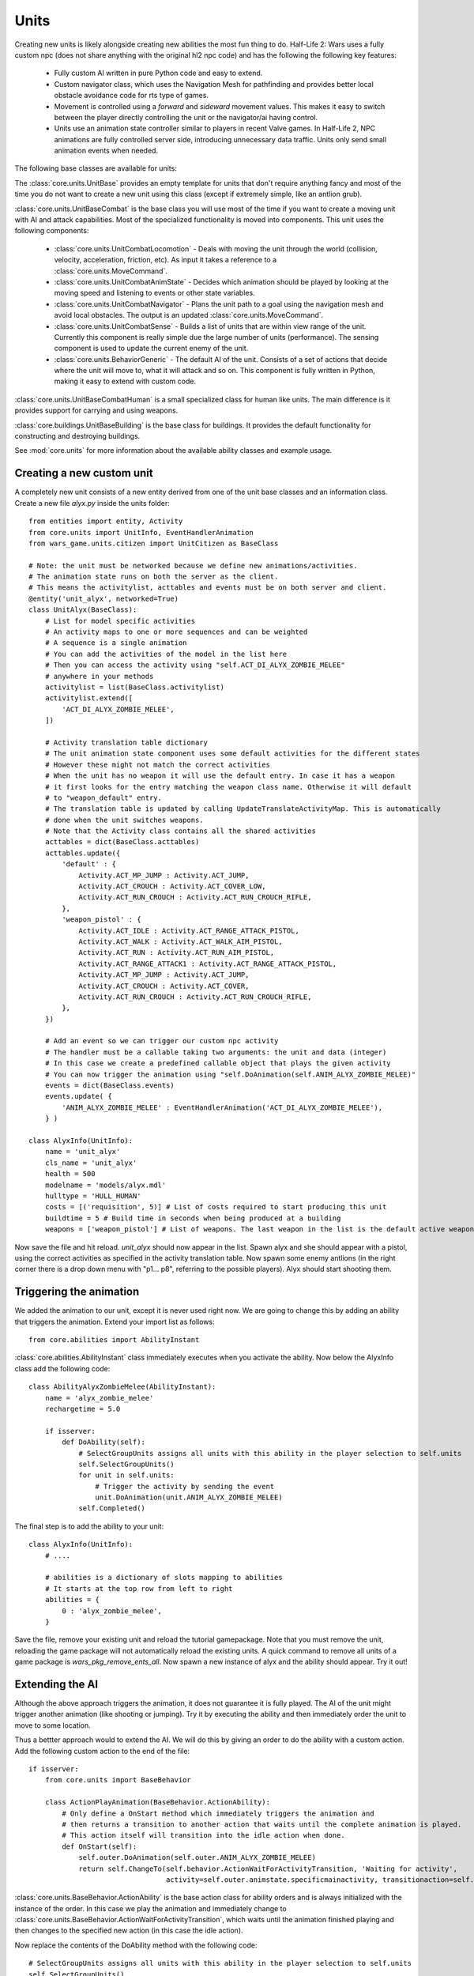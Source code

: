 .. _tut-units:

**********************************
Units
**********************************
Creating new units is likely alongside creating new abilities the most fun
thing to do. Half-Life 2: Wars uses a fully custom npc (does not share 
anything with the original hl2 npc code) and has the following the following
key features:

  * Fully custom AI written in pure Python code and easy to extend.
  * Custom navigator class, which uses the Navigation Mesh for pathfinding and
    provides better local obstacle avoidance code for rts type of games.
  * Movement is controlled using a *forward* and *sideward* movement values.
    This makes it easy to switch between the player directly controlling the 
    unit or the navigator/ai having control.
  * Units use an animation state controller similar to players in recent
    Valve games. In Half-Life 2, NPC animations are fully controlled server 
    side, introducing unnecessary data traffic. Units only send small
    animation events when needed.
    
The following base classes are available for units:

.. image:: unitsoverview.jpg

The :class:`core.units.UnitBase` provides an empty template for units that don't
require anything fancy and most of the time you do not want to create a new unit 
using this class (except if extremely simple, like an antlion grub).

:class:`core.units.UnitBaseCombat` is the base class you will use most of the 
time if you want to create a moving unit with AI and attack capabilities. Most
of the specialized functionality is moved into components. This unit uses the
following components:

  * :class:`core.units.UnitCombatLocomotion` - Deals with moving the unit 
    through the world (collision, velocity, acceleration, friction, etc). 
    As input it takes a reference to a :class:`core.units.MoveCommand`.
  * :class:`core.units.UnitCombatAnimState` - Decides which animation 
    should be played by looking at the moving speed and listening to events
    or other state variables.
  * :class:`core.units.UnitCombatNavigator` - Plans the unit path to a goal
    using the navigation mesh and avoid local obstacles. The output is an 
    updated :class:`core.units.MoveCommand`.
  * :class:`core.units.UnitCombatSense` - Builds a list of units that are 
    within view range of the unit. Currently this component is really simple
    due the large number of units (performance). The sensing component is
    used to update the current enemy of the unit.
  * :class:`core.units.BehaviorGeneric` - The default AI of the unit. Consists
    of a set of actions that decide where the unit will move to, what it will 
    attack and so on. This component is fully written in Python, making it
    easy to extend with custom code.
    
:class:`core.units.UnitBaseCombatHuman` is a small specialized class for human
like units. The main difference is it provides support for carrying and using
weapons.

:class:`core.buildings.UnitBaseBuilding` is the base class for buildings.
It provides the default functionality for constructing and destroying buildings.

See :mod:`core.units` for more information about 
the available ability classes and example usage.
    
Creating a new custom unit
============================
A completely new unit consists of a new entity derived from one of the unit
base classes and an information class. Create a new file *alyx.py* inside the 
units folder::

    from entities import entity, Activity
    from core.units import UnitInfo, EventHandlerAnimation
    from wars_game.units.citizen import UnitCitizen as BaseClass
    
    # Note: the unit must be networked because we define new animations/activities.
    # The animation state runs on both the server as the client.
    # This means the activitylist, acttables and events must be on both server and client.
    @entity('unit_alyx', networked=True)
    class UnitAlyx(BaseClass):
        # List for model specific activities
        # An activity maps to one or more sequences and can be weighted
        # A sequence is a single animation
        # You can add the activities of the model in the list here
        # Then you can access the activity using "self.ACT_DI_ALYX_ZOMBIE_MELEE" 
        # anywhere in your methods
        activitylist = list(BaseClass.activitylist)
        activitylist.extend([
            'ACT_DI_ALYX_ZOMBIE_MELEE',
        ])
        
        # Activity translation table dictionary
        # The unit animation state component uses some default activities for the different states
        # However these might not match the correct activities
        # When the unit has no weapon it will use the default entry. In case it has a weapon
        # it first looks for the entry matching the weapon class name. Otherwise it will default
        # to "weapon_default" entry.
        # The translation table is updated by calling UpdateTranslateActivityMap. This is automatically
        # done when the unit switches weapons.
        # Note that the Activity class contains all the shared activities
        acttables = dict(BaseClass.acttables)
        acttables.update({ 
            'default' : {
                Activity.ACT_MP_JUMP : Activity.ACT_JUMP,
                Activity.ACT_CROUCH : Activity.ACT_COVER_LOW,
                Activity.ACT_RUN_CROUCH : Activity.ACT_RUN_CROUCH_RIFLE,
            },
            'weapon_pistol' : {
                Activity.ACT_IDLE : Activity.ACT_RANGE_ATTACK_PISTOL,
                Activity.ACT_WALK : Activity.ACT_WALK_AIM_PISTOL,
                Activity.ACT_RUN : Activity.ACT_RUN_AIM_PISTOL,
                Activity.ACT_RANGE_ATTACK1 : Activity.ACT_RANGE_ATTACK_PISTOL,
                Activity.ACT_MP_JUMP : Activity.ACT_JUMP,
                Activity.ACT_CROUCH : Activity.ACT_COVER,
                Activity.ACT_RUN_CROUCH : Activity.ACT_RUN_CROUCH_RIFLE,
            },
        })
        
        # Add an event so we can trigger our custom npc activity
        # The handler must be a callable taking two arguments: the unit and data (integer)
        # In this case we create a predefined callable object that plays the given activity
        # You can now trigger the animation using "self.DoAnimation(self.ANIM_ALYX_ZOMBIE_MELEE)"
        events = dict(BaseClass.events)
        events.update( {
            'ANIM_ALYX_ZOMBIE_MELEE' : EventHandlerAnimation('ACT_DI_ALYX_ZOMBIE_MELEE'),
        } )
        
    class AlyxInfo(UnitInfo):
        name = 'unit_alyx'
        cls_name = 'unit_alyx'
        health = 500
        modelname = 'models/alyx.mdl'
        hulltype = 'HULL_HUMAN'
        costs = [('requisition', 5)] # List of costs required to start producing this unit
        buildtime = 5 # Build time in seconds when being produced at a building
        weapons = ['weapon_pistol'] # List of weapons. The last weapon in the list is the default active weapon
        
Now save the file and hit reload. *unit_alyx* should now appear in the list. Spawn alyx and she should appear with a pistol, using the correct activities as specified in the activity translation table. Now spawn some enemy antlions (in the right corner there is a drop down menu with "p1... p8", referring to the possible players). Alyx should start shooting them.

.. image:: units_alyx1.jpg
   :height: 270px
   :width: 480 px
   :align: center

Triggering the animation
============================

We added the animation to our unit, except it is never used right now. We are going to change this by adding an ability that triggers the animation. Extend your import list as follows::

    from core.abilities import AbilityInstant

:class:`core.abilities.AbilityInstant` class immediately executes when you activate the ability. Now below the AlyxInfo class add the following code::

    class AbilityAlyxZombieMelee(AbilityInstant):
        name = 'alyx_zombie_melee'
        rechargetime = 5.0
        
        if isserver:
            def DoAbility(self):
                # SelectGroupUnits assigns all units with this ability in the player selection to self.units
                self.SelectGroupUnits() 
                for unit in self.units:
                    # Trigger the activity by sending the event
                    unit.DoAnimation(unit.ANIM_ALYX_ZOMBIE_MELEE)
                self.Completed()
                
The final step is to add the ability to your unit::

    class AlyxInfo(UnitInfo):
        # ....
        
        # abilities is a dictionary of slots mapping to abilities
        # It starts at the top row from left to right
        abilities = {
            0 : 'alyx_zombie_melee',
        }
            
Save the file, remove your existing unit and reload the tutorial gamepackage. Note that you must remove
the unit, reloading the game package will not automatically reload the existing units. A quick command to 
remove all units of a game package is *wars_pkg_remove_ents_all*. Now spawn a new instance of alyx and
the ability should appear. Try it out! 

.. image:: units_alyx2.jpg
   :height: 270px
   :width: 480 px
   :align: center

Extending the AI
============================
Although the above approach triggers the animation, it does not guarantee it is fully
played. The AI of the unit might trigger another animation (like shooting or jumping).
Try it by executing the ability and then immediately order the unit to move to some 
location.

Thus a bettter approach would to extend the AI. We will do this by giving 
an order to do the ability with a custom action. Add the following custom 
action to the end of the file::

    if isserver:
        from core.units import BaseBehavior
        
        class ActionPlayAnimation(BaseBehavior.ActionAbility):
            # Only define a OnStart method which immediately triggers the animation and
            # then returns a transition to another action that waits until the complete animation is played.
            # This action itself will transition into the idle action when done.
            def OnStart(self):
                self.outer.DoAnimation(self.outer.ANIM_ALYX_ZOMBIE_MELEE)
                return self.ChangeTo(self.behavior.ActionWaitForActivityTransition, 'Waiting for activity',
                                     activity=self.outer.animstate.specificmainactivity, transitionaction=self.behavior.ActionIdle)
                                     
:class:`core.units.BaseBehavior.ActionAbility` is the base action class for ability orders and is always
initialized with the instance of the order. In this case we play the animation and immediately change
to :class:`core.units.BaseBehavior.ActionWaitForActivityTransition`, which waits until the animation
finished playing and then changes to the specified new action (in this case the idle action).
            
Now replace the contents of the DoAbility method with the following code::

    # SelectGroupUnits assigns all units with this ability in the player selection to self.units
    self.SelectGroupUnits() 
    self.behaviorgeneric_action = ActionPlayAnimation
    for unit in self.units:
        # Queue a new ability order to the order stack of the unit
        # When the unit processes the order it will change from
        # ActionIdle to ActionPlayAnimation.
        unit.AbilityOrder(ability=self)
    self.Completed()
    
Reload the code and try it out. Order your unit to move to some location while playing the 
animation. The unit will not do this until the complete animation finished playing.

Debug commands
============================
There are several useful debug commands you can use when coding new units:

    * unit_showactions - Displays the active action above all units.
    * unit_showroute - Visualizes the current route if any of all units.
    * developer 2 - Apart from any other developer message, this will print changes in the current action to the developers console.
    * unit_navigator_debug 1 - Prints changes and events in the unit navigator to the developers console.
    